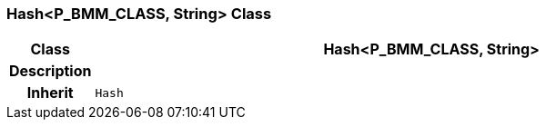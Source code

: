 === Hash<P_BMM_CLASS, String> Class

[cols="^1,3,5"]
|===
h|*Class*
2+^h|*Hash<P_BMM_CLASS, String>*

h|*Description*
2+a|

h|*Inherit*
2+|`Hash`

|===
